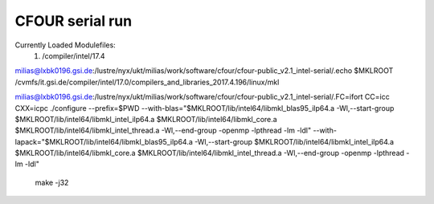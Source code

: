 ================
CFOUR serial run
================

Currently Loaded Modulefiles:
  1) /compiler/intel/17.4

milias@lxbk0196.gsi.de:/lustre/nyx/ukt/milias/work/software/cfour/cfour-public_v2.1_intel-serial/.echo $MKLROOT
/cvmfs/it.gsi.de/compiler/intel/17.0/compilers_and_libraries_2017.4.196/linux/mkl

milias@lxbk0196.gsi.de:/lustre/nyx/ukt/milias/work/software/cfour/cfour-public_v2.1_intel-serial/.FC=ifort CC=icc CXX=icpc ./configure --prefix=$PWD --with-blas="$MKLROOT/lib/intel64/libmkl_blas95_ilp64.a -Wl,--start-group $MKLROOT/lib/intel64/libmkl_intel_ilp64.a $MKLROOT/lib/intel64/libmkl_core.a $MKLROOT/lib/intel64/libmkl_intel_thread.a -Wl,--end-group -openmp -lpthread -lm -ldl" --with-lapack="$MKLROOT/lib/intel64/libmkl_blas95_ilp64.a -Wl,--start-group $MKLROOT/lib/intel64/libmkl_intel_ilp64.a $MKLROOT/lib/intel64/libmkl_core.a  $MKLROOT/lib/intel64/libmkl_intel_thread.a -Wl,--end-group -openmp -lpthread -lm -ldl"

  make -j32















